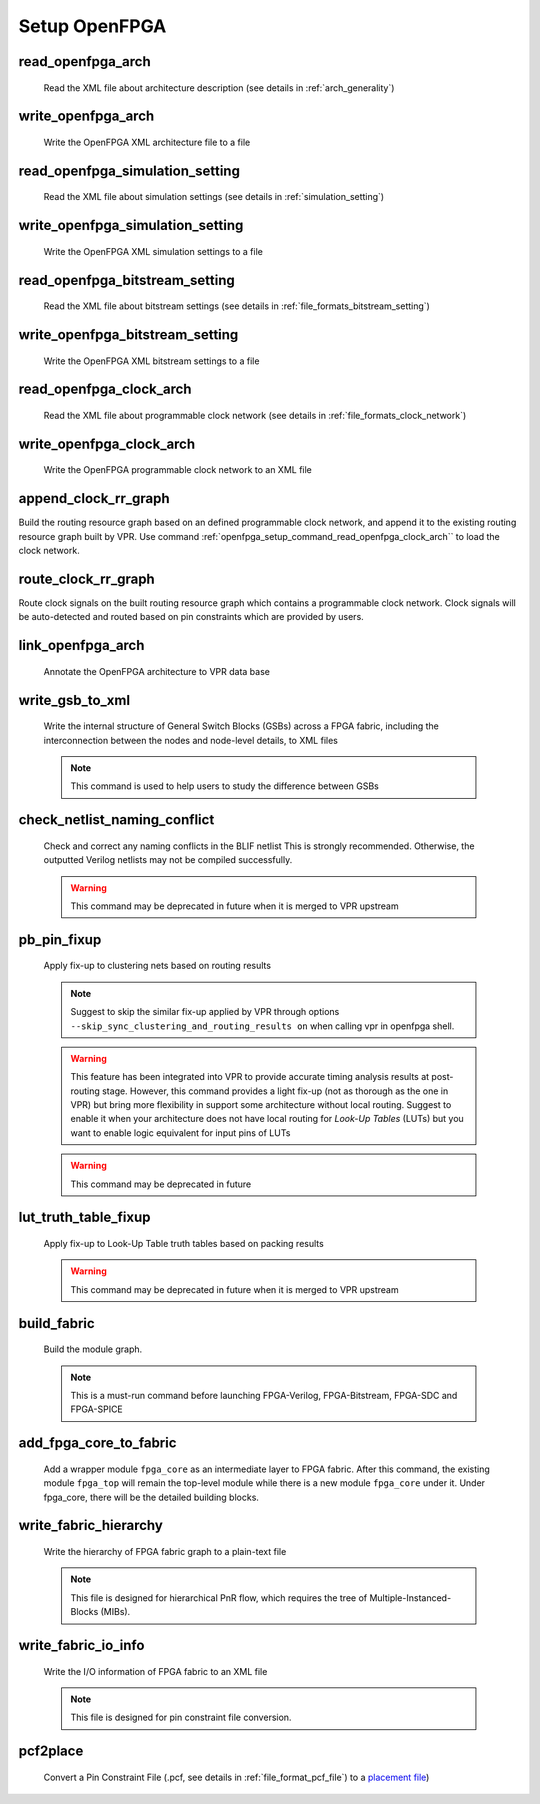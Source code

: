 .. _openfpga_setup_commands:

Setup OpenFPGA
--------------

read_openfpga_arch
~~~~~~~~~~~~~~~~~~

  Read the XML file about architecture description (see details in :ref:`arch_generality`)

  .. option:: --file <string> or -f <string>
     
    Specify the file name. For example, ``--file openfpga_arch.xml`` 

  .. option:: --verbose

    Show verbose log

write_openfpga_arch
~~~~~~~~~~~~~~~~~~~

  Write the OpenFPGA XML architecture file to a file

  .. option:: --file <string> or -f <string>
     
    Specify the file name. For example, ``--file arch_echo.xml`` 

  .. option:: --verbose

    Show verbose log

read_openfpga_simulation_setting
~~~~~~~~~~~~~~~~~~~~~~~~~~~~~~~~

  Read the XML file about simulation settings (see details in :ref:`simulation_setting`)

  .. option:: --file <string> or -f <string>
     
    Specify the file name. For example, ``--file auto_simulation_setting.xml`` 

  .. option:: --verbose

    Show verbose log

write_openfpga_simulation_setting
~~~~~~~~~~~~~~~~~~~~~~~~~~~~~~~~~

  Write the OpenFPGA XML simulation settings to a file

  .. option:: --file <string> or -f <string>
     
    Specify the file name. For example, ``--file auto_simulation_setting_echo.xml``.
    See details about file format at :ref:`simulation_setting`.

  .. option:: --verbose

    Show verbose log

read_openfpga_bitstream_setting
~~~~~~~~~~~~~~~~~~~~~~~~~~~~~~~~

  Read the XML file about bitstream settings (see details in :ref:`file_formats_bitstream_setting`)

  .. option:: --file <string> or -f <string>
     
    Specify the file name. For example, ``--file bitstream_setting.xml`` 

  .. option:: --verbose

    Show verbose log

write_openfpga_bitstream_setting
~~~~~~~~~~~~~~~~~~~~~~~~~~~~~~~~~

  Write the OpenFPGA XML bitstream settings to a file

  .. option:: --file <string> or -f <string>
     
    Specify the file name. For example, ``--file auto_bitstream_setting_echo.xml``.
    See details about file format at :ref:`file_formats_bitstream_setting`.

  .. option:: --verbose

    Show verbose log

.. _openfpga_setup_command_read_openfpga_clock_arch:

read_openfpga_clock_arch
~~~~~~~~~~~~~~~~~~~~~~~~

  Read the XML file about programmable clock network (see details in :ref:`file_formats_clock_network`)

  .. option:: --file <string> or -f <string>
     
    Specify the file name. For example, ``--file clock_network.xml`` 

  .. option:: --verbose

    Show verbose log

write_openfpga_clock_arch
~~~~~~~~~~~~~~~~~~~~~~~~~

  Write the OpenFPGA programmable clock network to an XML file

  .. option:: --file <string> or -f <string>
     
    Specify the file name. For example, ``--file clock_network_echo.xml``.
    See details about file format at :ref:`file_formats_clock_network`.

  .. option:: --verbose

    Show verbose log

append_clock_rr_graph
~~~~~~~~~~~~~~~~~~~~~

Build the routing resource graph based on an defined programmable clock network, and append it to the existing routing resource graph built by VPR.
Use command :ref:`openfpga_setup_command_read_openfpga_clock_arch`` to load the clock network.

  .. option:: --verbose

    Show verbose log

route_clock_rr_graph
~~~~~~~~~~~~~~~~~~~~

Route clock signals on the built routing resource graph which contains a programmable clock network.
Clock signals will be auto-detected and routed based on pin constraints which are provided by users.

  .. option:: --pin_constraints_file <string> or -pcf <string>

    Specify the *Pin Constraints File* (PCF) when the clock network contains multiple clock pins. For example, ``-pin_constraints_file pin_constraints.xml``
    Strongly recommend for multi-clock network. See detailed file format about :ref:`file_format_pin_constraints_file`.

  .. option:: --verbose

    Show verbose log

link_openfpga_arch
~~~~~~~~~~~~~~~~~~

  Annotate the OpenFPGA architecture to VPR data base

  .. option:: --activity_file <string>

    Specify the signal activity file. For example, ``--activity_file counter.act``.
    This is required when users wants OpenFPGA to automatically find the number of clocks in simulations. See details at :ref:`simulation_setting`.

  .. option:: --sort_gsb_chan_node_in_edges

    Sort the edges for the routing tracks in General Switch Blocks (GSBs). Strongly recommand to turn this on for uniquifying the routing modules

  .. option:: --verbose

    Show verbose log

write_gsb_to_xml
~~~~~~~~~~~~~~~~

  Write the internal structure of General Switch Blocks (GSBs) across a FPGA fabric, including the interconnection between the nodes and node-level details, to XML files

  .. option:: --file <string> or -f <string>

    Specify the output directory of the XML files. Each GSB will be written to an indepedent XML file
    For example, ``--file /temp/gsb_output``

  .. option:: --unique

    Only output unique GSBs to XML files

  .. option:: --exclude_rr_info

    Exclude routing resource graph information from output files, e.g., node id as well as other attributes. This is useful to check the connection inside GSBs purely.

  .. option:: --exclude <string>

    Exclude part of the GSB data to be outputted. Can be [``sb``|``cbx``|``cby``]. Users can exclude multiple parts by using a splitter ``,``.
    For example, 

      - ``--exclude sb``
      - ``--exclude sb,cbx``

  .. option:: --gsb_names <string>

    Specify the name of GSB to be outputted. Users can specify multiple GSBs by using a splitter ``,``.
    When specified, only the GSBs whose names match the list will be outputted to files.
    If not specified, all the GSBs will be outputted.

    .. note:: When option ``--unique`` is enable, the given name of GSBs should match the unique modules! 

    For example,

      - ``--gsb_names gsb_2__4_,gsb_3__2_``
      - ``--gsb_names gsb_2__4_``

  .. option:: --verbose

    Show verbose log

  .. note:: This command is used to help users to study the difference between GSBs

check_netlist_naming_conflict 
~~~~~~~~~~~~~~~~~~~~~~~~~~~~~

  Check and correct any naming conflicts in the BLIF netlist
  This is strongly recommended. Otherwise, the outputted Verilog netlists may not be compiled successfully.

  .. warning:: This command may be deprecated in future when it is merged to VPR upstream
  
  .. option:: --fix

    Apply fix-up to the names that violate the syntax

  .. option:: --report <string>

    Report the naming fix-up to an XML-based log file. For example, ``--report rename.xml``

pb_pin_fixup
~~~~~~~~~~~~

  Apply fix-up to clustering nets based on routing results

  .. note:: Suggest to skip the similar fix-up applied by VPR through options ``--skip_sync_clustering_and_routing_results on`` when calling vpr in openfpga shell.

  .. warning:: This feature has been integrated into VPR to provide accurate timing analysis results at post-routing stage. However, this command provides a light fix-up (not as thorough as the one in VPR) but bring more flexibility in support some architecture without local routing. Suggest to enable it when your architecture does not have local routing for *Look-Up Tables* (LUTs) but you want to enable logic equivalent for input pins of LUTs

  .. warning:: This command may be deprecated in future
  
  .. option:: --verbose

    Show verbose log
   
lut_truth_table_fixup
~~~~~~~~~~~~~~~~~~~~~

  Apply fix-up to Look-Up Table truth tables based on packing results

  .. warning:: This command may be deprecated in future when it is merged to VPR upstream

  .. option:: --verbose

    Show verbose log

.. _cmd_build_fabric:
  
build_fabric
~~~~~~~~~~~~

  Build the module graph.

  .. option:: --compress_routing

    Enable compression on routing architecture modules. Strongly recommend this as it will minimize the number of routing modules to be outputted. It can reduce the netlist size significantly.
  
  .. option:: --duplicate_grid_pin

    Enable pin duplication on grid modules. This is optional unless ultra-dense layout generation is needed

  .. option:: --load_fabric_key <string>

    Load an external fabric key from an XML file. For example, ``--load_fabric_key fpga_2x2.xml`` See details in :ref:`file_formats_fabric_key`.

  .. option:: --generate_random_fabric_key

    Generate a fabric key in a random way

  .. option:: --write_fabric_key <string>.

    Output current fabric key to an XML file. For example, ``--write_fabric_key fpga_2x2.xml`` See details in :ref:`file_formats_fabric_key`.

  .. option:: --frame_view

    Create only frame views of the module graph. When enabled, top-level module will not include any nets. This option is made for save runtime and memory.

    .. warning:: Recommend to turn the option on when bitstream generation is the only purpose of the flow. Do not use it when you need generate netlists!

  .. option:: --verbose

    Show verbose log

  .. note:: This is a must-run command before launching FPGA-Verilog, FPGA-Bitstream, FPGA-SDC and FPGA-SPICE

.. _cmd_add_fpga_core_to_fabric:
  
add_fpga_core_to_fabric
~~~~~~~~~~~~~~~~~~~~~~~

  Add a wrapper module ``fpga_core`` as an intermediate layer to FPGA fabric. After this command, the existing module ``fpga_top`` will remain the top-level module while there is a new module ``fpga_core`` under it. Under fpga_core, there will be the detailed building blocks.

  .. option:: --instance_name <string>

    This is optional. Specify the instance name to be used when instanciate the ``fpga_core`` module under the top-level module ``fpga_top``. If not defined, by default it is ``fpga_core_inst``.


  .. option:: --frame_view

    Create only frame views of the module graph. When enabled, top-level module will not include any nets. This option is made for save runtime and memory.

    .. warning:: Recommend to turn the option on when bitstream generation is the only purpose of the flow. Do not use it when you need generate netlists!

  .. option:: --verbose

    Show verbose log


write_fabric_hierarchy
~~~~~~~~~~~~~~~~~~~~~~

  Write the hierarchy of FPGA fabric graph to a plain-text file
  
  .. option:: --file <string> or -f <string>
  
    Specify the file name to write the hierarchy. 

  .. option:: --depth <int>

    Specify at which depth of the fabric module graph should the writer stop outputting. The root module start from depth 0. For example, if you want a two-level hierarchy, you should specify depth as 1. 

  .. option:: --verbose

    Show verbose log

  .. note:: This file is designed for hierarchical PnR flow, which requires the tree of Multiple-Instanced-Blocks (MIBs).

.. _openfpga_setup_commands_write_fabric_io_info:

write_fabric_io_info
~~~~~~~~~~~~~~~~~~~~

  Write the I/O information of FPGA fabric to an XML file
  
  .. option:: --file <string> or -f <string>
  
    Specify the file name to write the I/O information

  .. option:: --no_time_stamp

    Do not print time stamp in bitstream files

  .. option:: --verbose

    Show verbose log

  .. note:: This file is designed for pin constraint file conversion.

.. _openfpga_setup_commands_pcf2place:

pcf2place
~~~~~~~~~

  Convert a Pin Constraint File (.pcf, see details in :ref:`file_format_pcf_file`) to a `placement file <https://docs.verilogtorouting.org/en/latest/vpr/file_formats/#placement-file-format-place>`_)
  
  .. option:: --pcf <string>
  
    Specify the path to the users' pin constraint file

  .. option:: --blif <string>

    Specify the path to the users' post-synthesis netlist

  .. option:: --fpga_io_map <string>

    Specify the path to the FPGA I/O location. Achieved by the command :ref:`openfpga_setup_commands_write_fabric_io_info`

  .. option:: --pin_table <string>

    Specify the path to the pin table file, which describes the pin mapping between chip I/Os and FPGA I/Os. See details in :ref:`file_format_pin_table_file`

  .. option:: --fpga_fix_pins <string>

    Specify the path to the placement file which will be outputted by running this command 

  .. option:: --pin_table_direction_convention <string>

    Specify the naming convention for ports in pin table files from which pin direction can be inferred. Can be [``explicit``|``quicklogic``]. When ``explicit`` is selected, pin direction is inferred based on the explicit definition in a column of pin table file, e.g., GPIO direction (see details in :ref:`file_format_pin_table_file`). When ``quicklogic`` is selected, pin direction is inferred by port name: a port whose postfix is ``_A2F`` is an input, while a port whose postfix is ``_A2F`` is an output. By default, it is ``explicit``.

  .. option:: --no_time_stamp

    Do not print time stamp in bitstream files

  .. option:: --verbose

    Show verbose log
